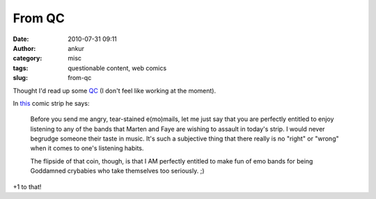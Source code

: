 From QC
#######
:date: 2010-07-31 09:11
:author: ankur
:category: misc
:tags: questionable content, web comics
:slug: from-qc

Thought I'd read up some `QC`_ (I don't feel like working at the
moment).

In `this`_ comic strip he says:

    Before you send me angry, tear-stained e(mo)mails, let me just say
    that you are perfectly entitled to enjoy listening to any of the
    bands that Marten and Faye are wishing to assault in today's strip.
    I would never begrudge someone their taste in music. It's such a
    subjective thing that there really is no "right" or "wrong" when it
    comes to one's listening habits.

    The flipside of that coin, though, is that I AM perfectly entitled
    to make fun of emo bands for being Goddamned crybabies who take
    themselves too seriously. ;)

+1 to that!

.. _QC: http://questionablecontent.net
.. _this: http://questionablecontent.net/view.php?comic=27
